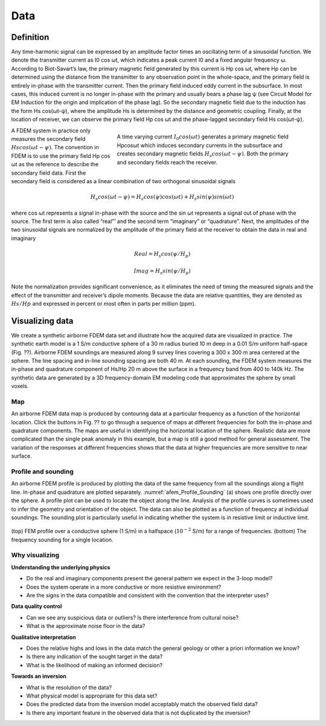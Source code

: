 .. _airborne_fdem_data:

Data
====

.. purpose::

   To define the data of an airborne FDEM system and show the ways of visualizing them.


Definition
----------

Any time-harmonic signal can be expressed by an amplitude factor times an oscillating term of a sinusoidal function. We denote the transmitter current as I0 cos ωt, which indicates a peak current I0 and a fixed angular frequency ω. According to Biot-Savart’s law, the primary magnetic field generated by this current is Hp cos ωt, where Hp can be determined using the distance from the transmitter to any observation point in the whole-space, and the primary field is entirely in-phase with the transmitter current. Then the primary field induced eddy current in the subsurface. In most cases, this induced current is no longer in-phase with the primary and usually bears a phase lag ψ (see Circuit Model for EM Induction for the origin and implication of the phase lag). So the secondary magnetic field due to the induction has the form Hs cos(ωt-ψ), where the amplitude Hs is determined by the distance and geometric coupling. Finally, at the location of receiver, we can observe the primary field Hp cos ωt and the phase-lagged secondary field Hs cos(ωt-ψ).

.. figure:: ./images/3loops.jpg
   :align: right
   :figwidth: 60%
   :name: 3loops

   A time varying current :math:`I_0 cos(\omega t)` generates a primary magnetic field Hpcosωt which induces secondary currents in the subsurface and creates secondary magnetic fields :math:`H_s cos(\omega t- \psi )`. Both the primary and secondary fields reach the receiver.


A FDEM system in practice only measures the secondary field :math:`Hs cos(\omega t-\psi)`. The convention in FDEM is to use the primary field Hp cos ωt as the reference to describe the secondary field data. First the secondary field is considered as a linear combination of two orthogonal sinusoidal signals


.. math:: H_s cos(\omega t-\psi) = H_s cos(\psi) cos(\omega t) + H_s sin(\psi) sin(\omega t)


where cos ωt represents a signal in-phase with the source and the sin ωt represents a signal out of phase with the source. The first term is also called “real”’ and the second term “imaginary” or “quadrature”. Next, the amplitudes of the two sinusoidal signals are normalized by the amplitude of the primary field at the receiver to obtain the data in real and imaginary


.. math:: Real = H_s cos(\psi / H_p)
.. math:: Imag = H_s sin(\psi / H_p)


Note the normalization provides significant convenience, as it eliminates the need of timing the measured signals and the effect of the transmitter and receiver’s dipole moments. Because the data are relative quantities, they are denoted as :math:`Hs/Hp` and expressed in percent or most often in parts per million (ppm).

.. _FDEM_resistive_sphere_example:

Visualizing data
----------------

We create a synthetic airborne FDEM data set and illustrate how the acquired data are visualized in practice. The synthetic earth model is a 1 S/m conductive sphere of a 30 m radius buried 10 m deep in a 0.01 S/m uniform half-space (Fig. ??). Airborne FDEM soundings are measured along 9 survey lines covering a 300 x 300 m area centered at the sphere. The line spacing and in-line sounding spacing are both 40 m. At each sounding, the FDEM system measures the in-phase and quadrature component of Hs/Hp 20 m above the surface in a frequency band from 400 to 140k Hz. The synthetic data are generated by a 3D frequency-domain EM modeling code that approximates the sphere by small voxels.

Map
^^^
An airborne FDEM data map is produced by contouring data at a particular frequency as a function of the horizontal location. Click the buttons in Fig. ?? to go through a sequence of maps at different frequencies for both the in-phase and quadrature components. The maps are useful in identifying the horizontal location of the sphere. Realistic data are more complicated than the single peak anomaly in this example, but a map is still a good method for general assessment. The variation of the responses at different frequencies shows that the data at higher frequencies are more sensitive to near surface.

 .. raw:: html
    :file: images/Resistive_Data_Model.html

Profile and sounding
^^^^^^^^^^^^^^^^^^^^

An airborne FDEM profile is produced by plotting the data of the same
frequency from all the soundings along a flight line. In-phase and quadrature
are plotted separately. :numref:`afem_Profile_Sounding` (a) shows one profile
directly over the sphere. A profile plot can be used to locate the object
along the line. Analysis of the profile curves is sometimes used to infer the
geometry and orientation of the object. The data can also be plotted as a
function of frequency at individual soundings. The sounding plot is
particularly useful in indicating whether the system is in resistive limit or
inductive limit.

.. figure:: ./images/FEM_Profile_Sounding.png
    :align: center
    :scale: 80%
    :name: afem_Profile_Sounding

    (top) FEM profile over a conductive sphere (1 S/m) in a halfspace (:math:`10^{-2}` S/m) for a range of frequencies. (bottom) The frequency sounding for a single location.

Why visualizing
^^^^^^^^^^^^^^^

**Understanding the underlying physics**

- Do the real and imaginary components present the general pattern we expect in the 3-loop model?

- Does the system operate in a more conductive or more resistive environment?

- Are the signs in the data compatible and consistent with the convention that the interpreter uses?

**Data quality control**

- Can we see any suspicious data or outliers? Is there interference from cultural noise?

- What is the approximate noise floor in the data?

**Qualitative interpretation**

- Does the relative highs and lows in the data match the general geology or other a priori information we know?

- Is there any indication of the sought target in the data?

- What is the likelihood of making an informed decision?

**Towards an inversion**

- What is the resolution of the data?

- What physical model is appropriate for this data set?

- Does the predicted data from the inversion model acceptably match the observed field data?

- Is there any important feature in the observed data that is not duplicated by the inversion?



